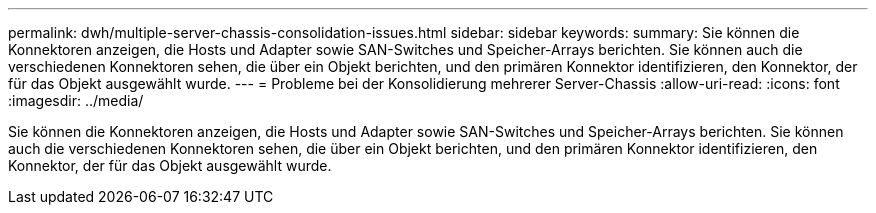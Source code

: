 ---
permalink: dwh/multiple-server-chassis-consolidation-issues.html 
sidebar: sidebar 
keywords:  
summary: Sie können die Konnektoren anzeigen, die Hosts und Adapter sowie SAN-Switches und Speicher-Arrays berichten. Sie können auch die verschiedenen Konnektoren sehen, die über ein Objekt berichten, und den primären Konnektor identifizieren, den Konnektor, der für das Objekt ausgewählt wurde. 
---
= Probleme bei der Konsolidierung mehrerer Server-Chassis
:allow-uri-read: 
:icons: font
:imagesdir: ../media/


[role="lead"]
Sie können die Konnektoren anzeigen, die Hosts und Adapter sowie SAN-Switches und Speicher-Arrays berichten. Sie können auch die verschiedenen Konnektoren sehen, die über ein Objekt berichten, und den primären Konnektor identifizieren, den Konnektor, der für das Objekt ausgewählt wurde.
